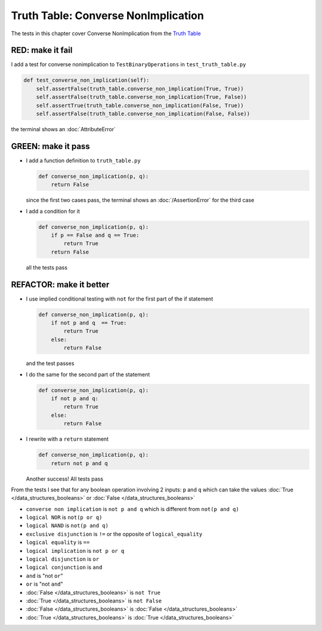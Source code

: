 
Truth Table: Converse NonImplication
====================================

The tests in this chapter cover Converse NonImplication from  the `Truth Table <https://en.wikipedia.org/wiki/Truth_table>`_


RED: make it fail
^^^^^^^^^^^^^^^^^

I add a test for converse nonimplication to ``TestBinaryOperations`` in ``test_truth_table.py``

.. code-block:: python

    def test_converse_non_implication(self):
        self.assertFalse(truth_table.converse_non_implication(True, True))
        self.assertFalse(truth_table.converse_non_implication(True, False))
        self.assertTrue(truth_table.converse_non_implication(False, True))
        self.assertFalse(truth_table.converse_non_implication(False, False))

the terminal shows an :doc:`AttributeError`

GREEN: make it pass
^^^^^^^^^^^^^^^^^^^

* I add a function definition to ``truth_table.py``

  .. code-block:: python

    def converse_non_implication(p, q):
        return False

  since the first two cases pass, the terminal shows an :doc:`/AssertionError` for the third case
* I add a condition for it

  .. code-block:: python

    def converse_non_implication(p, q):
        if p == False and q == True:
            return True
        return False

  all the tests pass

REFACTOR: make it better
^^^^^^^^^^^^^^^^^^^^^^^^

* I use implied conditional testing with ``not`` for the first part of the if statement

  .. code-block:: python

    def converse_non_implication(p, q):
        if not p and q  == True:
            return True
        else:
            return False

  and the test passes

* I do the same for the second part of the statement

  .. code-block:: python

    def converse_non_implication(p, q):
        if not p and q:
            return True
        else:
            return False

* I rewrite with a ``return`` statement

  .. code-block:: python

    def converse_non_implication(p, q):
        return not p and q

  Another success! All tests pass

From the tests I see that for any boolean operation involving 2 inputs: ``p`` and ``q`` which can take the values :doc:`True </data_structures_booleans>` or :doc:`False </data_structures_booleans>`

* ``converse non implication`` is ``not p and q`` which is different from ``not(p and q)``
* ``logical NOR`` is ``not(p or q)``
* ``logical NAND`` is ``not(p and q)``
* ``exclusive disjunction`` is ``!=`` or the opposite of ``logical_equality``
* ``logical equality`` is ``==``
* ``logical implication`` is ``not p or q``
* ``logical disjunction`` is ``or``
* ``logical conjunction`` is ``and``
* ``and`` is "not ``or``"
* ``or`` is "not ``and``"
* :doc:`False </data_structures_booleans>` is ``not True``
* :doc:`True </data_structures_booleans>` is ``not False``
* :doc:`False </data_structures_booleans>` is :doc:`False </data_structures_booleans>`
* :doc:`True </data_structures_booleans>` is :doc:`True </data_structures_booleans>`
